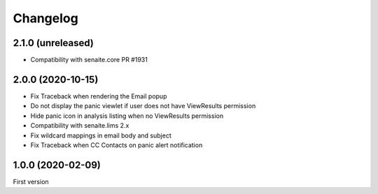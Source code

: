 Changelog
=========

2.1.0 (unreleased)
------------------

- Compatibility with senaite.core PR #1931


2.0.0 (2020-10-15)
------------------

- Fix Traceback when rendering the Email popup
- Do not display the panic viewlet if user does not have ViewResults permission
- Hide panic icon in analysis listing when no ViewResults permission
- Compatibility with senaite.lims 2.x
- Fix wildcard mappings in email body and subject
- Fix Traceback when CC Contacts on panic alert notification


1.0.0 (2020-02-09)
------------------

First version
